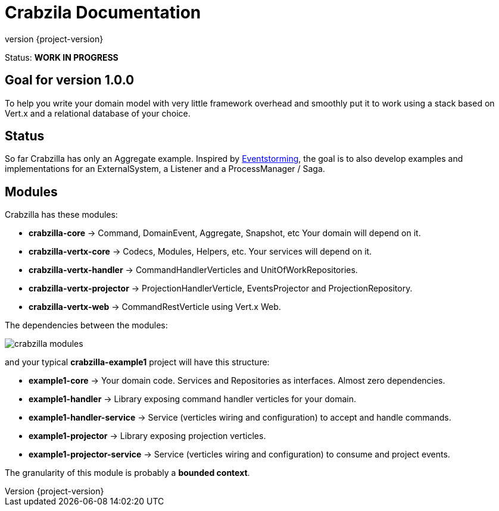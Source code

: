 = Crabzila Documentation
:source-highlighter: highlightjs
:highlightjsdir: highlight
:highlightjs-theme: rainbow
:revnumber: {project-version}
:example-caption!:
ifndef::imagesdir[:imagesdir: images]
ifndef::sourcedir[:sourcedir: ../../main/java]

Status: *WORK IN PROGRESS*

== Goal for version 1.0.0

To help you write your domain model with very little framework overhead and smoothly put it to work using a stack based
on Vert.x and a relational database of your choice.

== Status

So far Crabzilla has only an Aggregate example. Inspired by http://eventstorming.com/[Eventstorming], the goal is to
also develop examples and implementations for an ExternalSystem, a Listener and a ProcessManager / Saga.

== Modules

Crabzilla has these modules:

* **crabzilla-core**            → Command, DomainEvent, Aggregate, Snapshot, etc Your domain will depend on it.
* **crabzilla-vertx-core**      → Codecs, Modules, Helpers, etc. Your services will depend on it.
* **crabzilla-vertx-handler**   → CommandHandlerVerticles and UnitOfWorkRepositories.
* **crabzilla-vertx-projector** → ProjectionHandlerVerticle, EventsProjector and ProjectionRepository.
* **crabzilla-vertx-web**       → CommandRestVerticle using Vert.x Web.

The dependencies between the modules:

[.thumb]
image::crabzilla-modules.png[scaledwidth=100%]

and your typical *crabzilla-example1* project will have this structure:

* **example1-core**              → Your domain code. Services and Repositories as interfaces. Almost zero dependencies.
* **example1-handler**           → Library exposing command handler verticles for your domain.
* **example1-handler-service**   → Service (verticles wiring and configuration) to accept and handle commands.
* **example1-projector**         → Library exposing projection verticles.
* **example1-projector-service** → Service (verticles wiring and configuration) to consume and project events.

The granularity of this module is probably a *bounded context*.

